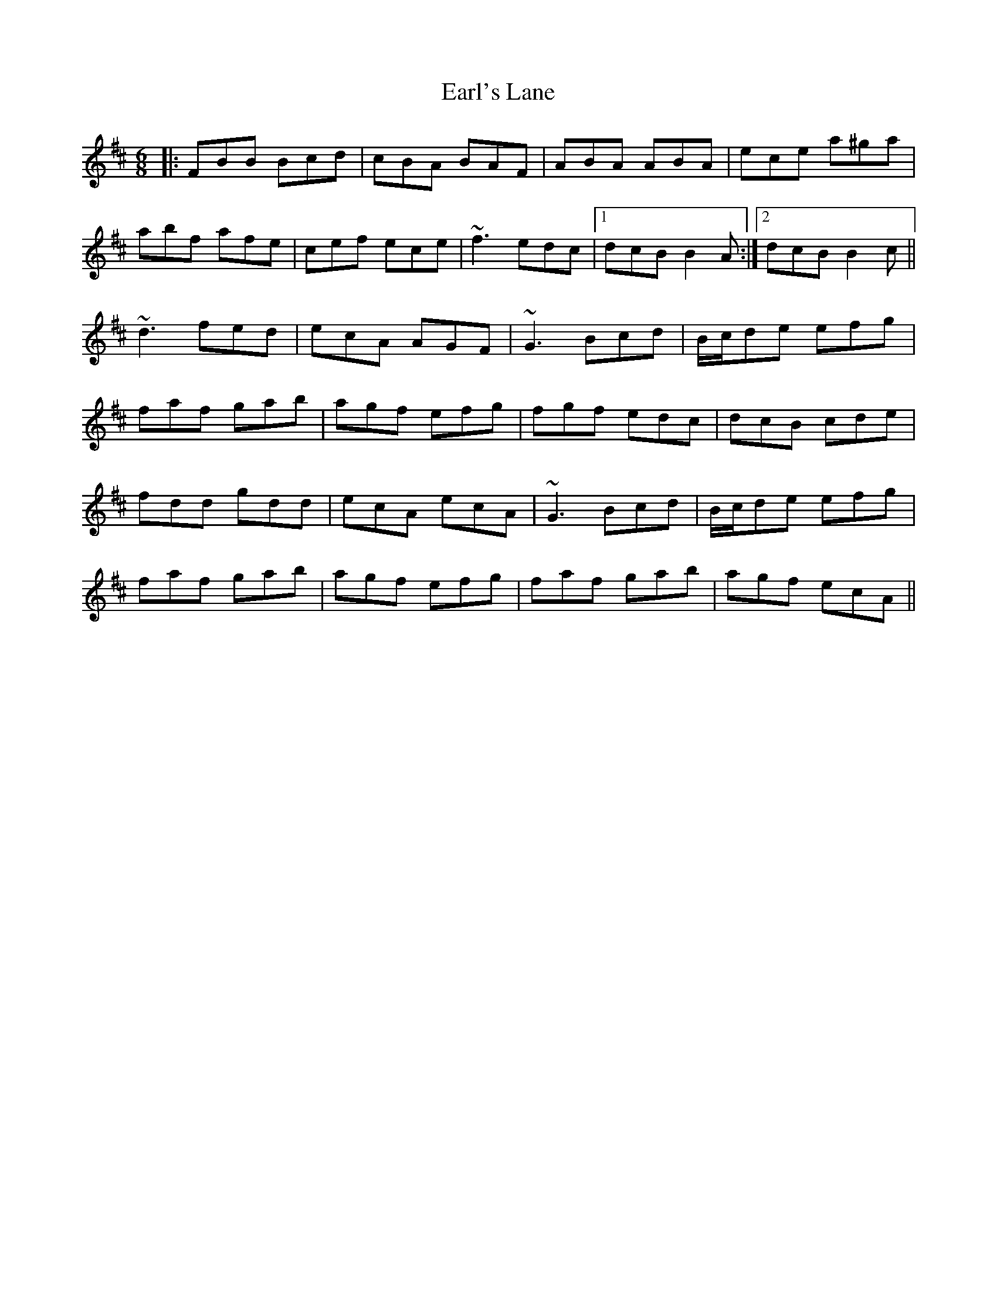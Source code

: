 X: 11380
T: Earl's Lane
R: jig
M: 6/8
K: Bminor
|:FBB Bcd|cBA BAF|ABA ABA|ece a^ga|
abf afe|cef ece|~f3 edc|1 dcB B2A:|2 dcB B2c||
~d3 fed|ecA AGF|~G3 Bcd|B/c/de efg|
faf gab|agf efg|fgf edc|dcB cde|
fdd gdd|ecA ecA|~G3 Bcd|B/c/de efg|
faf gab|agf efg|faf gab|agf ecA||

